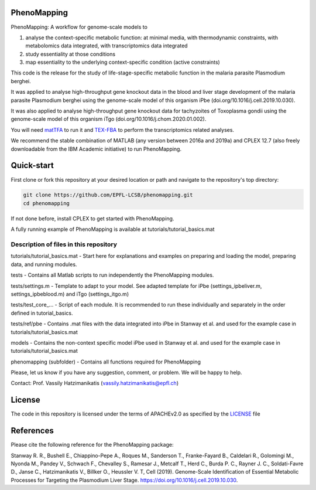 PhenoMapping
============
|Documentation Status| |Build Status| |Codecov| |Codacy branch grade| |license|

PhenoMapping: A workflow for genome-scale models to

(1) analyse the context-specific metabolic function: at minimal media, with thermodynamic constraints, with metabolomics data integrated, with transcriptomics data integrated

(2) study essentiality at those conditions

(3) map essentiality to the underlying context-specific condition (active constraints)



This code is the release for the study of life-stage-specific metabolic function in the malaria parasite Plasmodium berghei.

It was applied to analyse high-throughput gene knockout data in the blood and liver stage development of the malaria parasite Plasmodium berghei using the genome-scale model of this organism iPbe (doi.org/10.1016/j.cell.2019.10.030).

It was also applied to analyse high-throughput gene knockout data for tachyzoites of Toxoplasma gondii using the genome-scale model of this organism iTgo (doi.org/10.1016/j.chom.2020.01.002).



You will need matTFA_ to run it and TEX-FBA_ to perform the transcriptomics related analyses.

We recommend the stable combination of MATLAB (any version between 2016a and 2019a) and CPLEX 12.7 (also freely downloadable from the IBM Academic initiative) to run PhenoMapping.


.. _Manuscript: Stanway R. R., Bushell E., Chiappino-Pepe A., Roques M., Sanderson T., Franke-Fayard B., Caldelari R., Golomingi M., Nyonda M., Pandey V., Schwach F., Chevalley S., Ramesar J., Metcalf T., Herd C., Burda P. C., Rayner J. C., Soldati-Favre D., Janse C., Hatzimanikatis V., Billker O., Heussler V. T, Cell (2019). Genome-Scale Identification of Essential Metabolic Processes for Targeting the Plasmodium Liver Stage. https://doi.org/10.1016/j.cell.2019.10.030.
.. _matTFA: https://github.com/EPFL-LCSB/matTFA
.. _TEX-FBA: https://github.com/EPFL-LCSB/TEX-FBA
.. _Documentation: https://phenomapping.readthedocs.io/en/latest/solver.html
.. |license| image:: http://img.shields.io/badge/license-APACHE2-blue.svg
   :target: https://github.com/EPFL-LCSB/phenomapping/blob/master/LICENSE.txt
.. |Documentation Status| image:: https://readthedocs.org/projects/phenomapping/badge/?version=latest
   :target: http://phenomapping.readthedocs.io/en/latest/?badge=latest
.. |Build Status| image:: https://travis-ci.org/EPFL-LCSB/phenomapping.svg?branch=master
   :target: https://travis-ci.org/EPFL-LCSB/phenomapping
.. |Codecov| image:: https://img.shields.io/codecov/c/github/EPFL-LCSB/phenomapping.svg
   :target: https://codecov.io/gh/EPFL-LCSB/phenomapping
.. |Codacy branch grade| image:: https://img.shields.io/codacy/grade/46bab484396946a8be07a82276f3e9dc/master.svg
   :target: https://www.codacy.com/app/realLCSB/phenomapping


Quick-start
============

First clone or fork this repository at your desired location or path and navigate to the repository's top directory: 

.. code:: bash

    git clone https://github.com/EPFL-LCSB/phenomapping.git
    cd phenomapping

If not done before, install CPLEX to get started with PhenoMapping.

A fully running example of PhenoMapping is available at tutorials/tutorial_basics.mat


Description of files in this repository
---------------------------------------
tutorials/tutorial_basics.mat - Start here for explanations and examples on preparing and loading the model, preparing data, and running modules.

tests - Contains all Matlab scripts to run independently the PhenoMapping modules.

tests/settings.m - Template to adapt to your model. See adapted template for iPbe (settings_ipbeliver.m, settings_ipbeblood.m) and iTgo (settings_itgo.m)

tests/test_core_... - Script of each module. It is recommended to run these individually and separately in the order defined in tutorial_basics.

tests/ref/pbe - Contains .mat files with the data integrated into iPbe in Stanway et al. and used for the example case in tutorials/tutorial_basics.mat

models - Contains the non-context specific model iPbe used in Stanway et al. and used for the example case in tutorials/tutorial_basics.mat

phenomapping (subfolder) - Contains all functions required for PhenoMapping



Please, let us know if you have any suggestion, comment, or problem. We will be happy to help.

Contact: Prof. Vassily Hatzimanikatis (vassily.hatzimanikatis@epfl.ch)



License
=======
The code in this repository is licensed under the terms of APACHEv2.0 as specified by the `LICENSE <https://github.com/EPFL-LCSB/phenomapping/blob/master/LICENSE>`_ file



References
==========
Please cite the following reference for the PhenoMapping package:

Stanway R. R., Bushell E., Chiappino-Pepe A., Roques M., Sanderson T., Franke-Fayard B., Caldelari R., Golomingi M., Nyonda M., Pandey V., Schwach F., Chevalley S., Ramesar J., Metcalf T., Herd C., Burda P. C., Rayner J. C., Soldati-Favre D., Janse C., Hatzimanikatis V., Billker O., Heussler V. T, Cell (2019). Genome-Scale Identification of Essential Metabolic Processes for Targeting the Plasmodium Liver Stage. https://doi.org/10.1016/j.cell.2019.10.030.
